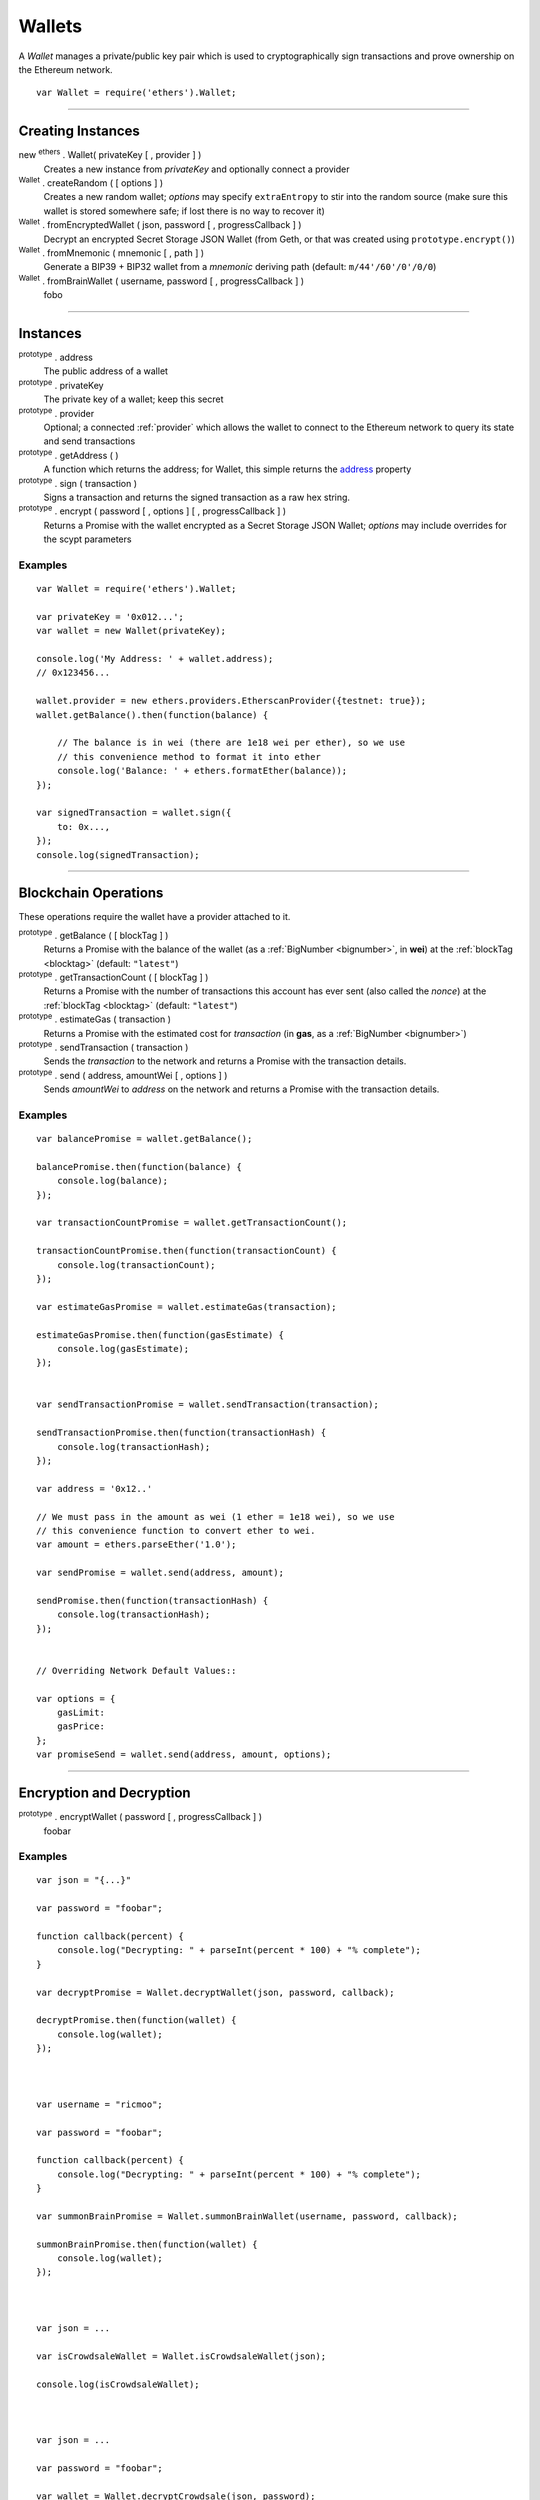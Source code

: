 Wallets
*******

A *Wallet* manages a private/public key pair which is used to cryptographically sign
transactions and prove ownership on the Ethereum network.

::

    var Wallet = require('ethers').Wallet;


-----

Creating Instances
==================

new :sup:`ethers` . Wallet( privateKey [ , provider ] )
    Creates a new instance from *privateKey* and optionally connect a provider

:sup:`Wallet` . createRandom ( [ options ] )
    Creates a new random wallet; *options* may specify ``extraEntropy`` to stir into
    the random source (make sure this wallet is stored somewhere safe; if lost there
    is no way to recover it)

:sup:`Wallet` . fromEncryptedWallet ( json, password [ , progressCallback ] )
    Decrypt an encrypted Secret Storage JSON Wallet (from Geth, or that was
    created using ``prototype.encrypt()``)

:sup:`Wallet` . fromMnemonic ( mnemonic [ , path ] )
    Generate a BIP39 + BIP32 wallet from a *mnemonic* deriving path
    (default: ``m/44'/60'/0'/0/0``)

:sup:`Wallet` . fromBrainWallet ( username, password [ , progressCallback ] )
    fobo

-----

Instances
=========


.. _address:

:sup:`prototype` . address
    The public address of a wallet

:sup:`prototype` . privateKey
    The private key of a wallet; keep this secret

:sup:`prototype` . provider
    Optional; a connected :ref:`provider` which allows the wallet to connect to
    the Ethereum network to query its state and send transactions

:sup:`prototype` . getAddress ( )
    A function which returns the address; for Wallet, this simple returns the
    `address`_ property

:sup:`prototype` . sign ( transaction )
    Signs a transaction and returns the signed transaction as a raw hex string.

:sup:`prototype` . encrypt ( password [ , options ] [ , progressCallback ] )
    Returns a Promise with the wallet encrypted as a Secret Storage JSON Wallet;
    *options* may include overrides for the scypt parameters

Examples
--------

::

    var Wallet = require('ethers').Wallet;

    var privateKey = '0x012...';
    var wallet = new Wallet(privateKey);

    console.log('My Address: ' + wallet.address);
    // 0x123456...

    wallet.provider = new ethers.providers.EtherscanProvider({testnet: true});
    wallet.getBalance().then(function(balance) {

        // The balance is in wei (there are 1e18 wei per ether), so we use
        // this convenience method to format it into ether
        console.log('Balance: ' + ethers.formatEther(balance));
    });

    var signedTransaction = wallet.sign({
        to: 0x...,
    });
    console.log(signedTransaction);


-----

Blockchain Operations
=====================

These operations require the wallet have a provider attached to it.

:sup:`prototype` . getBalance ( [ blockTag ] )
    Returns a Promise with the balance of the wallet (as a :ref:`BigNumber <bignumber>`,
    in **wei**) at the :ref:`blockTag <blocktag>` (default: ``"latest"``)

:sup:`prototype` . getTransactionCount ( [ blockTag ] )
    Returns a Promise with the number of transactions this account has ever sent
    (also called the *nonce*) at the :ref:`blockTag <blocktag>` (default: ``"latest"``)

:sup:`prototype` . estimateGas ( transaction )
    Returns a Promise with the estimated cost for *transaction* (in **gas**, as a
    :ref:`BigNumber <bignumber>`)

:sup:`prototype` . sendTransaction ( transaction )
    Sends the *transaction* to the network and returns a Promise with the transaction
    details.

:sup:`prototype` . send ( address, amountWei [ , options ] )
    Sends *amountWei* to *address* on the network and returns a Promise with the
    transaction details.

Examples
--------

::

    var balancePromise = wallet.getBalance();

    balancePromise.then(function(balance) {
        console.log(balance);
    });

    var transactionCountPromise = wallet.getTransactionCount();

    transactionCountPromise.then(function(transactionCount) {
        console.log(transactionCount);
    });

    var estimateGasPromise = wallet.estimateGas(transaction);

    estimateGasPromise.then(function(gasEstimate) {
        console.log(gasEstimate);
    });


    var sendTransactionPromise = wallet.sendTransaction(transaction);

    sendTransactionPromise.then(function(transactionHash) {
        console.log(transactionHash);
    });

    var address = '0x12..'

    // We must pass in the amount as wei (1 ether = 1e18 wei), so we use
    // this convenience function to convert ether to wei.
    var amount = ethers.parseEther('1.0');

    var sendPromise = wallet.send(address, amount);

    sendPromise.then(function(transactionHash) {
        console.log(transactionHash);
    });


    // Overriding Network Default Values::

    var options = {
        gasLimit: 
        gasPrice:
    };
    var promiseSend = wallet.send(address, amount, options);


-----

Encryption and Decryption
=========================

:sup:`prototype` . encryptWallet ( password [ , progressCallback ] )
    foobar

Examples
--------

::

    var json = "{...}"

    var password = "foobar";

    function callback(percent) {
        console.log("Decrypting: " + parseInt(percent * 100) + "% complete");
    }

    var decryptPromise = Wallet.decryptWallet(json, password, callback);

    decryptPromise.then(function(wallet) {
        console.log(wallet);
    });



    var username = "ricmoo";

    var password = "foobar";

    function callback(percent) {
        console.log("Decrypting: " + parseInt(percent * 100) + "% complete");
    }

    var summonBrainPromise = Wallet.summonBrainWallet(username, password, callback);

    summonBrainPromise.then(function(wallet) {
        console.log(wallet);
    });



    var json = ...

    var isCrowdsaleWallet = Wallet.isCrowdsaleWallet(json);

    console.log(isCrowdsaleWallet);



    var json = ...

    var password = "foobar";

    var wallet = Wallet.decryptCrowdsale(json, password);



    var password = "foobar";

    function callback(percent) {
        console.log("Encrypting: " + parseInt(percent * 100) + "% complete");
    }

    var encryptPromise = wallet.encrypt(password, callback);

    encryptPromise.then(function(json) {
        console.log(json);
    });

Wallet.decryptCrowdsale( json, password )
Wallet.isCrowdsaleWallet( json )

-----

Transactions
============

:sup:`Wallet` . parseTransaction( arrayishOrHexString )
    Parses a raw transaction

Example::

    var transaction = {
        to: 0123...
        value: 0123...
    };
    var signedTransaction = wallet.sign(transaction);
    var transaction = Wallet.parseTransaction(signedTransaction);

    console.log(transaction);
    /// {to: 0123, value: 0123}


Transaction Object
------------------

A transaction is any object with the following properties::

    {
        to: address,
        gasLimit: gasLimit,
        gasPrice: gasLimit,
        nonce,
        data: data,
        value: amountWei,
        chainId: chainId
    }

to:
    The address to send the transaction to. *(required)*

gasLimit:
    The maximum amount of gas to allow this transaction to consume. If this amount
    is exceeded, the transaction will fail but the gas will still be consumed.
    (default: based on network defaults)

gasPrice:
    The price (in *wei*) per unit of gas. (default: network default)

nonce:
    This value is unique per address per transaction and used to prevent replaying
    old transactions. You should not usually need to set this manually. (default:
    queried from the network, for a given address)

data:
    Any data to send with the transaction. (default: ``0x``; i.e. no data)

value:
    The amount of **wei** to send (default: 0)

chainId:
    The network ID to sign the transaction with; setting this to 0 will enable
    legacy signing and will not protect from replay attacks (default: use safe
    network default)

-----

\ 
